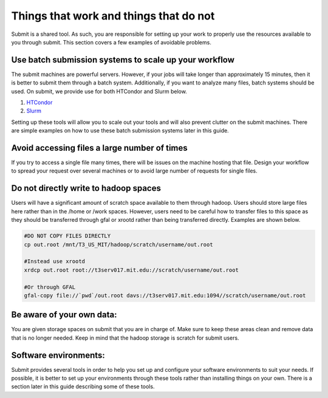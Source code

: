 Things that work and things that do not
---------------------------------------

Submit is a shared tool. As such, you are responsible for setting up your work to properly use the resources available to you through submit. This section covers a few examples of avoidable problems. 

Use batch submission systems to scale up your workflow
~~~~~~~~~~~~~~~~~~~~~~~~~~~~~~~~~~~~~~~~~~~~~~~~~~~~~~

The submit machines are powerful servers. However, if your jobs will take longer than approximately 15 minutes, then it is better to submit them through a batch system. Additionally, if you want to analyze many files, batch systems should be used. On submit, we provide use for both HTCondor and Slurm below.

#. `HTCondor <https://research.cs.wisc.edu/htcondor/>`_

#. `Slurm <https://slurm.schedmd.com/documentation.html>`_ 

Setting up these tools will allow you to scale out your tools and will also prevent clutter on the submit machines. There are simple examples on how to use these batch submission systems later in this guide.

Avoid accessing files a large number of times
~~~~~~~~~~~~~~~~~~~~~~~~~~~~~~~~~~~~~~~~~~~~~

If you try to access a single file many times, there will be issues on the machine hosting that file. Design your workflow to spread your request over several machines or to avoid large number of requests for single files.

Do not directly write to hadoop spaces
~~~~~~~~~~~~~~~~~~~~~~~~~~~~~~~~~~~~~~

Users will have a significant amount of scratch space available to them through hadoop. Users should store large files here rather than in the /home or /work spaces. However, users need to be careful how to transfer files to this space as they should be transferred through gfal or xrootd rather than being transferred directly. Examples are shown below.

.. code-block:: sh

     #DO NOT COPY FILES DIRECTLY
     cp out.root /mnt/T3_US_MIT/hadoop/scratch/username/out.root

     #Instead use xrootd
     xrdcp out.root root://t3serv017.mit.edu://scratch/username/out.root

     #Or through GFAL
     gfal-copy file://`pwd`/out.root davs://t3serv017.mit.edu:1094//scratch/username/out.root

Be aware of your own data:
~~~~~~~~~~~~~~~~~~~~~~~~~~

You are given storage spaces on submit that you are in charge of. Make sure to keep these areas clean and remove data that is no longer needed. Keep in mind that the hadoop storage is scratch for submit users.

Software environments:
~~~~~~~~~~~~~~~~~~~~~~

Submit provides several tools in order to help you set up and configure your software environments to suit your needs. If possible, it is better to set up your environments through these tools rather than installing things on your own. There is a section later in this guide describing some of these tools.
